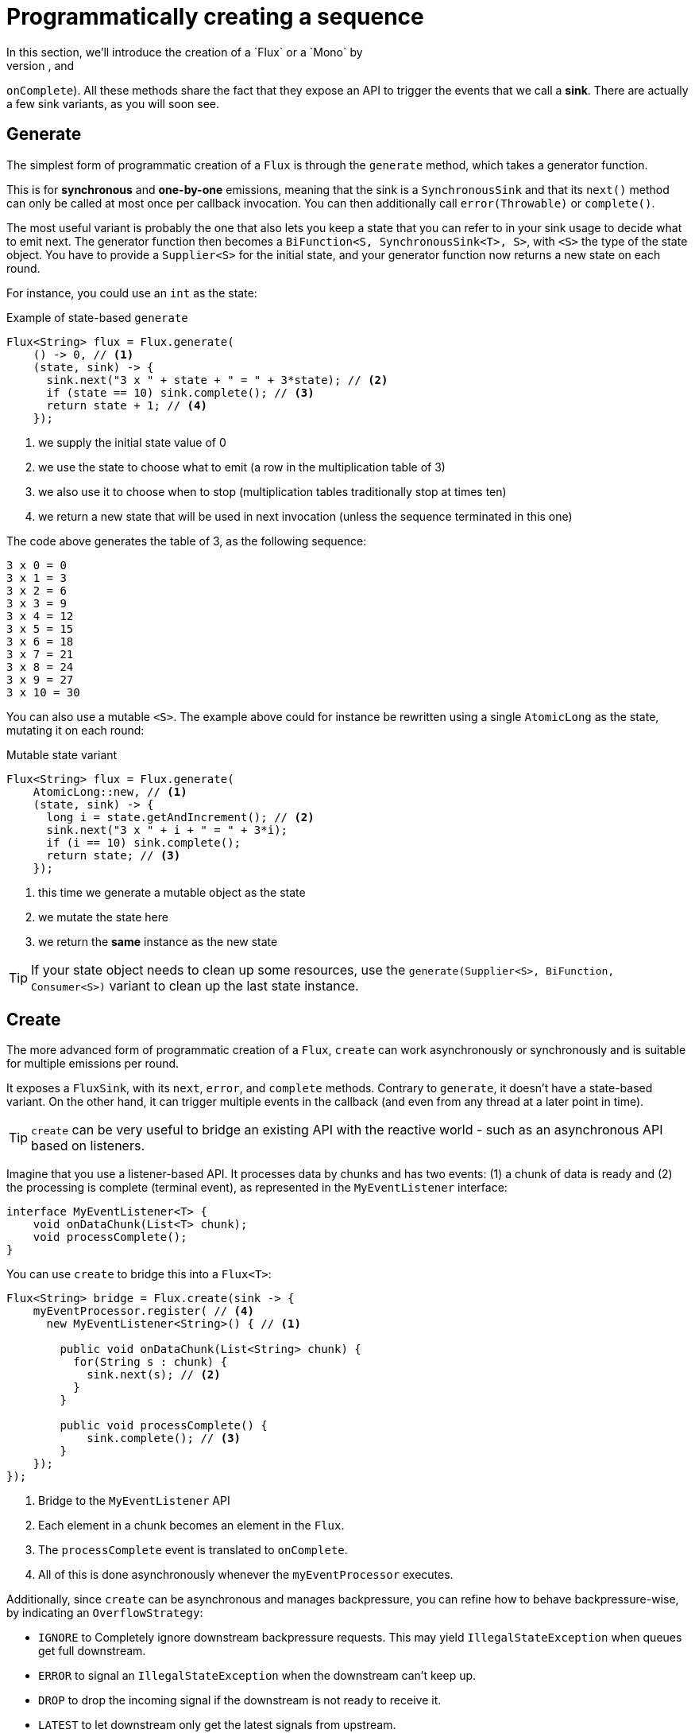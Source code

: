 [[producing]]
= Programmatically creating a sequence
In this section, we'll introduce the creation of a `Flux` or a `Mono` by
programmatically defining its associated events (`onNext`, `onError`, and
`onComplete`). All these methods share the fact that they expose an API to
trigger the events that we call a *sink*. There are actually a few sink
variants, as you will soon see.

[[producing.generate]]
== Generate
The simplest form of programmatic creation of a `Flux` is through the `generate`
method, which takes a generator function.

This is for *synchronous* and *one-by-one* emissions, meaning that
the sink is a `SynchronousSink` and that its `next()` method can only be called
at most once per callback invocation. You can then additionally call `error(Throwable)`
or `complete()`.
// Is calling `error()` or `complete()` optional?

The most useful variant is probably the one that also lets you keep a state
that you can refer to in your sink usage to decide what to emit next. The generator
function then becomes a `BiFunction<S, SynchronousSink<T>, S>`, with `<S>` the
type of the state object. You have to provide a `Supplier<S>` for the initial
state, and your generator function now returns a new state on each round.

For instance, you could use an `int` as the state:

.Example of state-based `generate`
[source,java]
----
Flux<String> flux = Flux.generate(
    () -> 0, // <1>
    (state, sink) -> {
      sink.next("3 x " + state + " = " + 3*state); // <2>
      if (state == 10) sink.complete(); // <3>
      return state + 1; // <4>
    });
----
<1> we supply the initial state value of 0
<2> we use the state to choose what to emit (a row in the multiplication table of 3)
<3> we also use it to choose when to stop (multiplication tables traditionally stop at times ten)
<4> we return a new state that will be used in next invocation (unless the sequence terminated in this one)

The code above generates the table of 3, as the following sequence:

----
3 x 0 = 0
3 x 1 = 3
3 x 2 = 6
3 x 3 = 9
3 x 4 = 12
3 x 5 = 15
3 x 6 = 18
3 x 7 = 21
3 x 8 = 24
3 x 9 = 27
3 x 10 = 30
----

You can also use a mutable `<S>`. The example above could for instance be rewritten
using a single `AtomicLong` as the state, mutating it on each round:

.Mutable state variant
[source,java]
----
Flux<String> flux = Flux.generate(
    AtomicLong::new, // <1>
    (state, sink) -> {
      long i = state.getAndIncrement(); // <2>
      sink.next("3 x " + i + " = " + 3*i);
      if (i == 10) sink.complete();
      return state; // <3>
    });
----
<1> this time we generate a mutable object as the state
<2> we mutate the state here
<3> we return the *same* instance as the new state

TIP: If your state object needs to clean up some resources, use the
`generate(Supplier<S>, BiFunction, Consumer<S>)` variant to clean up the last
state instance.
// Insert an example here

[[producing.create]]
== Create
The more advanced form of programmatic creation of a `Flux`, `create` can work
asynchronously or synchronously and is suitable for multiple emissions per
round.

It exposes a `FluxSink`, with its `next`, `error`, and `complete` methods.
Contrary to `generate`, it doesn't have a state-based variant. On the other
hand, it can trigger multiple events in the callback (and even from any thread
at a later point in time).

TIP: `create` can be very useful to bridge an existing API with the reactive
world - such as an asynchronous API based on listeners.

Imagine that you use a listener-based API. It processes data by chunks
and has two events: (1) a chunk of data is ready and (2) the processing is
complete (terminal event), as represented in the `MyEventListener` interface:

[source,java]
----
interface MyEventListener<T> {
    void onDataChunk(List<T> chunk);
    void processComplete();
}
----

You can use `create` to bridge this into a `Flux<T>`:

[source,java]
----
Flux<String> bridge = Flux.create(sink -> {
    myEventProcessor.register( // <4>
      new MyEventListener<String>() { // <1>

        public void onDataChunk(List<String> chunk) {
          for(String s : chunk) {
            sink.next(s); // <2>
          }
        }

        public void processComplete() {
            sink.complete(); // <3>
        }
    });
});
----
<1> Bridge to the `MyEventListener` API
<2> Each element in a chunk becomes an element in the `Flux`.
<3> The `processComplete` event is translated to `onComplete`.
<4> All of this is done asynchronously whenever the `myEventProcessor` executes.

Additionally, since `create` can be asynchronous and manages backpressure, you
can refine how to behave backpressure-wise, by indicating an `OverflowStrategy`:

 - `IGNORE` to Completely ignore downstream backpressure requests.
This may yield `IllegalStateException` when queues get full downstream.
 - `ERROR` to signal an `IllegalStateException` when the downstream can't keep
 up.
 - `DROP` to drop the incoming signal if the downstream is not ready to receive
 it.
 - `LATEST` to let downstream only get the latest signals from upstream.
 - `BUFFER` (the default) to buffer all signals if the downstream can't keep up.
 (this does unbounded buffering and may lead to `OutOfMemoryError`).

NOTE: `Mono` also has a `create` generator. The `MonoSink` of Mono's create
doesn't allow several emissions. It will drop all signals after the first one.

=== Push model
A variant of `create` is `push`, which is suitable for processing events
from a single producer. Similar to `create`, `push` can also be asynchronous
and can manage backpressure using any of the overflow strategies supported
by `create`. Only one producing thread may invoke `next`, `complete` or
`error` at a time.

[source,java]
----
Flux<String> bridge = Flux.push(sink -> {
    myEventProcessor.register(
      new SingleThreadEventListener<String>() { // <1>

        public void onDataChunk(List<String> chunk) {
          for(String s : chunk) {
            sink.next(s); // <2>
          }
        }

        public void processComplete() {
            sink.complete(); // <3>
        }

        public void processError(Throwable e) {
            sink.error(e); // <4>
        }
    });
});
----
<1> Bridge to the `SingleThreadEventListener` API.
<2> Events are pushed to the sink using `next` from a single listener thread.
<3> `complete` event generated from the same listener thread.
<4> `error` event also generated from the same listener thread.

=== Hybrid push/pull model
Unlike `push`, `create` may be used in `push` or `pull` mode, making it suitable
for bridging with listener-based APIs where data may be delivered asynchronously
at any time. An `onRequest` callback can be registered on `FluxSink` to track
requests. The callback may be used to request more data from the source if
required and to manage backpressure by delivering data to sink only when
requests are pending. This enables a hybrid push/pull model where downstream can
pull data that is already available from upstream and upstream can push data to
downstream when data becomes available at a later time.

[source,java]
----
Flux<String> bridge = Flux.create(sink -> {
    myMessageProcessor.register(
      new MyMessageListener<String>() {

        public void onMessage(List<String> messages) {
          for(String s : messages) {
            sink.next(s); // <3>
          }
        }
    });
    sink.onRequest(n -> {
        List<String> messages = myMessageProcessor.request(n); // <1>
        for(String s : message) {
           sink.next(s); // <2>
        }
    });
----
<1> Poll for messages when requests are made.
<2> If messages are available immediately, push them to sink.
<3> Remaining messages that arrive asynchronously later are also delivered.

=== Cleaning up

Two callbacks, `onDispose` and `onCancel`, are provided to perform any cleanup
on cancellation or termination. `onDispose` can be used to perform cleanup
when the `Flux` completes, errors out, or is cancelled. 'onCancel can be
used to perform any action specific to cancellation prior to cleanup using
`onDispose`.

[source,java]
----
Flux<String> bridge = Flux.create(sink -> {
    sink.onRequest(n -> channel.poll(n))
        .onCancel(() -> channel.cancel()) // <1>
        .onDipose(() -> channel.close())  // <2>
    });
----
<1> `onCancel` is invoked for cancel signal.
<2> `onDispose` is invoked for complete, error, or cancel.

== Handle
Present in both `Mono` and `Flux`, `handle` is a bit different. It is an
instance method, meaning that it is chained on an existing source (as are the
common operators).

It is close to `generate`, in the sense that it uses a `SynchronousSink` and
only allows one-by-one emissions. However, `handle` can be used to generate an
arbitrary value out of each source element, possibly skipping some elements. In
this way, it can serve as a combination of `map` and `filter`. The signature of
handle is

[source,java]
handle(BiConsumer<T, SynchronousSink<R>>)

Let's consider an example. The reactive streams specification disallows `null`
values in a sequence. What if you want to perform a `map` but you want to use
a preexisting method as the map function, and that method sometimes returns null?

For instance, the following method can be applied safely to a source of
integers:
[source,java]
----
public String alphabet(int letterNumber) {
	if (letterNumber < 1 || letterNumber > 26) {
		return null;
	}
	int letterIndexAscii = 'A' + letterNumber - 1;
	return "" + (char) letterIndexAscii;
}
----

We can then use `handle` to remove any nulls:

.Using `handle` for a "map and eliminate nulls" scenario
[source,java]
----
Flux<String> alphabet = Flux.just(-1, 30, 13, 9, 20)
    .handle((i, sink) -> {
        String letter = alphabet(i); // <1>
        if (letter != null) // <2>
            sink.next(letter); // <3>
    });

alphabet.subscribe(System.out::println);
----
<1> Map to letters.
<2> If the "map function" returns null....
<3> Filter it out by not calling `sink.next`.

Which will print out:
----
M
I
T
----
